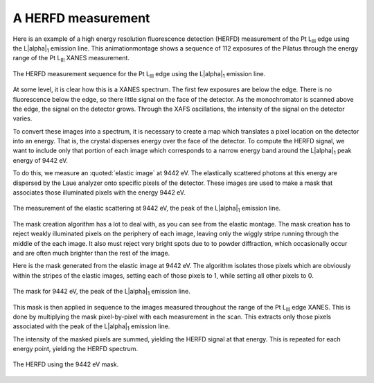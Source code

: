 ..
   The Xray::BLA and Metis document is copyright 2016 Bruce Ravel and
   released under The Creative Commons Attribution-ShareAlike License
   http://creativecommons.org/licenses/by-sa/3.0/


A HERFD measurement
===================

Here is an example of a high energy resolution fluorescence detection
(HERFD) measurement of the Pt L\ :sub:`III` edge using the L\ |alpha|\
:sub:`1` emission line.  This animationmontage shows a sequence of 112
exposures of the Pilatus through the energy range of the Pt L\
:sub:`III` XANES measurement.

.. figure:: ../_images/herfd_montage.png
   :target: ../_images/herfd_montage.png
   :width: 40%
   :align: center

   The HERFD measurement sequence for the Pt L\ :sub:`III` edge using
   the L\ |alpha|\ :sub:`1` emission line.

At some level, it is clear how this is a XANES spectrum.  The first
few exposures are below the edge.  There is no fluorescence below the
edge, so there little signal on the face of the detector.  As the
monochromator is scanned above the edge, the signal on the detector
grows.  Through the XAFS oscillations, the intensity of the signal on
the detector varies.

To convert these images into a spectrum, it is necessary to create a
map which translates a pixel location on the detector into an energy.
That is, the crystal disperses energy over the face of the detector.
To compute the HERFD signal, we want to include only that portion of
each image which corresponds to a narrow energy band around the L\
|alpha|\ :sub:`1` peak energy of 9442 eV.

To do this, we measure an :quoted:`elastic image` at 9442 eV.  The
elastically scattered photons at this energy are dispersed by the Laue
analyzer onto specific pixels of the detector.  These images are used
to make a mask that associates those illuminated pixels with the
energy 9442 eV.


.. figure:: ../_images/elastic_9442.png
   :target: ../_images/elastic_9442.png
   :width: 40%
   :align: center

   The measurement of the elastic scattering at 9442 eV, the peak of
   the L\ |alpha|\ :sub:`1` emission line.

The mask creation algorithm has a lot to deal with, as you can see
from the elastic montage.  The mask creation has to reject weakly
illuminated pixels on the periphery of each image, leaving only the
wiggly stripe running through the middle of the each image.  It also
must reject very bright spots due to to powder diffraction, which
occasionally occur and are often much brighter than the rest of the
image.

Here is the mask generated from the elastic image at 9442 eV.
The algorithm isolates those pixels which are obviously within the
stripes of the elastic images, setting each of those pixels to 1,
while setting all other pixels to 0.

.. figure:: ../_images/mask_9442.png
   :target: ../_images/mask_9442.png
   :width: 40%
   :align: center

   The mask for 9442 eV, the peak of the L\ |alpha|\ :sub:`1` emission
   line.


This mask is then applied in sequence to the images measured
throughout the range of the Pt L\ :sub:`III` edge XANES.  This is done
by multiplying the mask pixel-by-pixel with each measurement in the
scan.  This extracts only those pixels associated with the peak of the
L\ |alpha|\ :sub:`1` emission line.

The intensity of the masked pixels are summed, yielding the HERFD
signal at that energy.  This is repeated for each energy point,
yielding the HERFD spectrum.

.. figure:: ../_images/herfd_9442.png
   :target: ../_images/herfd_9442.png
   :width: 40%
   :align: center

   The HERFD using the 9442 eV mask.
